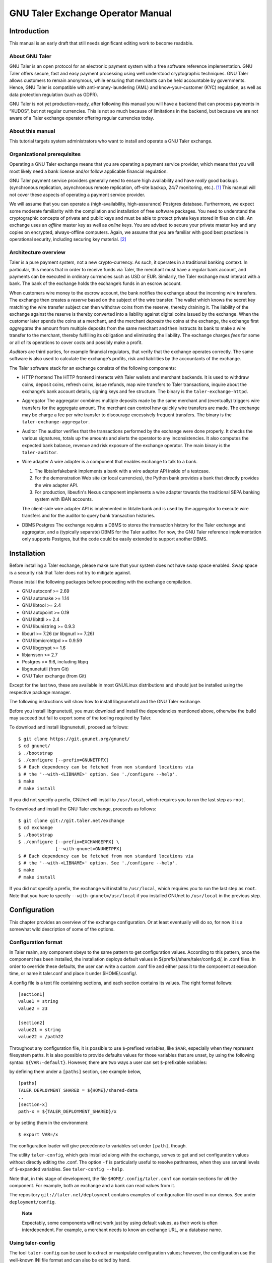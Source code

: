 ..
  This file is part of GNU TALER.

  Copyright (C) 2014-2020 Taler Systems SA

  TALER is free software; you can redistribute it and/or modify it under the
  terms of the GNU General Public License as published by the Free Software
  Foundation; either version 2.1, or (at your option) any later version.

  TALER is distributed in the hope that it will be useful, but WITHOUT ANY
  WARRANTY; without even the implied warranty of MERCHANTABILITY or FITNESS FOR
  A PARTICULAR PURPOSE.  See the GNU General Public License for more details.

  You should have received a copy of the GNU General Public License along with
  TALER; see the file COPYING.  If not, see <http://www.gnu.org/licenses/>

  @author Christian Grothoff

GNU Taler Exchange Operator Manual
##################################

Introduction
============

This manual is an early draft that still needs significant editing work
to become readable.

About GNU Taler
---------------

GNU Taler is an open protocol for an electronic payment system with a
free software reference implementation. GNU Taler offers secure, fast
and easy payment processing using well understood cryptographic
techniques. GNU Taler allows customers to remain anonymous, while
ensuring that merchants can be held accountable by governments. Hence,
GNU Taler is compatible with anti-money-laundering (AML) and
know-your-customer (KYC) regulation, as well as data protection
regulation (such as GDPR).

GNU Taler is not yet production-ready, after following this manual you
will have a backend that can process payments in “KUDOS”, but not
regular currencies. This is not so much because of limitations in the
backend, but because we are not aware of a Taler exchange operator
offering regular currencies today.

About this manual
-----------------

This tutorial targets system administrators who want to install and
operate a GNU Taler exchange.

Organizational prerequisites
----------------------------

Operating a GNU Taler exchange means that you are operating a payment
service provider, which means that you will most likely need a bank
license and/or follow applicable financial regulation.

GNU Taler payment service providers generally need to ensure high
availability and have *really* good backups (synchronous replication,
asynchronous remote replication, off-site backup, 24/7 monitoring,
etc.). [1]_ This manual will not cover these aspects of operating a
payment service provider.

We will assume that you can operate a (high-availability,
high-assurance) Postgres database. Furthermore, we expect some moderate
familiarity with the compilation and installation of free software
packages. You need to understand the cryptographic concepts of private
and public keys and must be able to protect private keys stored in files
on disk. An exchange uses an *offline* master key as well as *online*
keys. You are advised to secure your private master key and any copies
on encrypted, always-offline computers. Again, we assume that you are
familiar with good best practices in operational security, including
securing key material. [2]_

Architecture overview
---------------------

Taler is a pure payment system, not a new crypto-currency. As such, it
operates in a traditional banking context. In particular, this means
that in order to receive funds via Taler, the merchant must have a
regular bank account, and payments can be executed in ordinary
currencies such as USD or EUR. Similarly, the Taler exchange must
interact with a bank. The bank of the exchange holds the exchange’s
funds in an escrow account.

When customers wire money to the escrow account, the bank notifies the
exchange about the incoming wire transfers. The exchange then creates a
*reserve* based on the subject of the wire transfer. The wallet which
knows the secret key matching the wire transfer subject can then
withdraw coins from the reserve, thereby draining it. The liability of
the exchange against the reserve is thereby converted into a liability
against digital coins issued by the exchange. When the customer later
spends the coins at a merchant, and the merchant *deposits* the coins at
the exchange, the exchange first *aggregates* the amount from multiple
deposits from the same merchant and then instructs its bank to make a
wire transfer to the merchant, thereby fulfilling its obligation and
eliminating the liability. The exchange charges *fees* for some or all
of its operations to cover costs and possibly make a profit.

*Auditors* are third parties, for example financial regulators, that
verify that the exchange operates correctly. The same software is also
used to calculate the exchange’s profits, risk and liabilities by the
accountants of the exchange.

The Taler software stack for an exchange consists of the following
components:

-  HTTP frontend
   The HTTP frontend interacts with Taler wallets and merchant backends.
   It is used to withdraw coins, deposit coins, refresh coins, issue
   refunds, map wire transfers to Taler transactions, inquire about the
   exchange’s bank account details, signing keys and fee structure. The
   binary is the ``taler-exchange-httpd``.

-  Aggregator
   The aggregator combines multiple deposits made by the same merchant
   and (eventually) triggers wire transfers for the aggregate amount.
   The merchant can control how quickly wire transfers are made. The
   exchange may be charge a fee per wire transfer to discourage
   excessively frequent transfers. The binary is the
   ``taler-exchange-aggregator``.

-  Auditor
   The auditor verifies that the transactions performed by the exchange
   were done properly. It checks the various signatures, totals up the
   amounts and alerts the operator to any inconsistencies. It also
   computes the expected bank balance, revenue and risk exposure of the
   exchange operator. The main binary is the ``taler-auditor``.

-  Wire adapter
   A wire adapter is a component that enables exchange to talk to a bank.

   (1) The libtalerfakebank implements a bank with a wire adapter API
       inside of a testcase.
   (2) For the demonstration Web site (or local currencies),
       the Python bank provides a bank that directly provides
       the wire adapter API.
   (3) For production, libeufin's Nexus component implements a wire
       adapter towards the traditional SEPA banking system with IBAN
       accounts.

   The client-side wire adapter API is implemented in libtalerbank and
   is used by the aggregator to execute wire transfers and for the
   auditor to query bank transaction histories.

-  DBMS
   Postgres
   The exchange requires a DBMS to stores the transaction history for
   the Taler exchange and aggregator, and a (typically separate) DBMS
   for the Taler auditor. For now, the GNU Taler reference implementation
   only supports Postgres, but the code could be easily extended to
   support another DBMS.

Installation
============

Before installing a Taler exchange, please make sure that your
system does not have swap space enabled.  Swap space is a security
risk that Taler does not try to mitigate against.

Please install the following packages before proceeding with the
exchange compilation.

-  GNU autoconf >= 2.69

-  GNU automake >= 1.14

-  GNU libtool >= 2.4

-  GNU autopoint >= 0.19

-  GNU libltdl >= 2.4

-  GNU libunistring >= 0.9.3

-  libcurl >= 7.26 (or libgnurl >= 7.26)

-  GNU libmicrohttpd >= 0.9.59

-  GNU libgcrypt >= 1.6

-  libjansson >= 2.7

-  Postgres >= 9.6, including libpq

-  libgnunetutil (from Git)

-  GNU Taler exchange (from Git)

Except for the last two, these are available in most GNU/Linux
distributions and should just be installed using the respective package
manager.

The following instructions will show how to install libgnunetutil and
the GNU Taler exchange.

Before you install libgnunetutil, you must download and install the
dependencies mentioned above, otherwise the build may succeed but fail
to export some of the tooling required by Taler.

To download and install libgnunetutil, proceed as follows:

::

   $ git clone https://git.gnunet.org/gnunet/
   $ cd gnunet/
   $ ./bootstrap
   $ ./configure [--prefix=GNUNETPFX]
   $ # Each dependency can be fetched from non standard locations via
   $ # the '--with-<LIBNAME>' option. See './configure --help'.
   $ make
   # make install

If you did not specify a prefix, GNUnet will install to ``/usr/local``,
which requires you to run the last step as ``root``.

To download and install the GNU Taler exchange, proceeds as follows:

::

   $ git clone git://git.taler.net/exchange
   $ cd exchange
   $ ./bootstrap
   $ ./configure [--prefix=EXCHANGEPFX] \
                 [--with-gnunet=GNUNETPFX]
   $ # Each dependency can be fetched from non standard locations via
   $ # the '--with-<LIBNAME>' option. See './configure --help'.
   $ make
   # make install

If you did not specify a prefix, the exchange will install to
``/usr/local``, which requires you to run the last step as ``root``.
Note that you have to specify ``--with-gnunet=/usr/local`` if you
installed GNUnet to ``/usr/local`` in the previous step.

Configuration
=============

This chapter provides an overview of the exchange configuration. Or at
least eventually will do so, for now it is a somewhat wild description
of some of the options.

Configuration format
--------------------

In Taler realm, any component obeys to the same pattern to get
configuration values. According to this pattern, once the component has
been installed, the installation deploys default values in
${prefix}/share/taler/config.d/, in .conf files. In order to override
these defaults, the user can write a custom .conf file and either pass
it to the component at execution time, or name it taler.conf and place
it under $HOME/.config/.

A config file is a text file containing sections, and each section
contains its values. The right format follows:

::

   [section1]
   value1 = string
   value2 = 23

   [section2]
   value21 = string
   value22 = /path22

Throughout any configuration file, it is possible to use ``$``-prefixed
variables, like ``$VAR``, especially when they represent filesystem
paths. It is also possible to provide defaults values for those
variables that are unset, by using the following syntax:
``${VAR:-default}``. However, there are two ways a user can set
``$``-prefixable variables:

by defining them under a ``[paths]`` section, see example below,

::

   [paths]
   TALER_DEPLOYMENT_SHARED = ${HOME}/shared-data
   ..
   [section-x]
   path-x = ${TALER_DEPLOYMENT_SHARED}/x

or by setting them in the environment:

::

   $ export VAR=/x

The configuration loader will give precedence to variables set under
``[path]``, though.

The utility ``taler-config``, which gets installed along with the
exchange, serves to get and set configuration values without directly
editing the .conf. The option ``-f`` is particularly useful to resolve
pathnames, when they use several levels of ``$``-expanded variables. See
``taler-config --help``.

Note that, in this stage of development, the file
``$HOME/.config/taler.conf`` can contain sections for *all* the
component. For example, both an exchange and a bank can read values from
it.

The repository ``git://taler.net/deployment`` contains examples of
configuration file used in our demos. See under ``deployment/config``.

   **Note**

   Expectably, some components will not work just by using default
   values, as their work is often interdependent. For example, a
   merchant needs to know an exchange URL, or a database name.

.. _Using-taler_002dconfig-exchange:

Using taler-config
------------------

The tool ``taler-config`` can be used to extract or manipulate
configuration values; however, the configuration use the well-known INI
file format and can also be edited by hand.

Run

::

   $ taler-config -s $SECTION

to list all of the configuration values in section ``$SECTION``.

Run

::

   $ taler-config -s $section -o $option

to extract the respective configuration value for option ``$option`` in
section ``$section``.

Finally, to change a setting, run

::

   $ taler-config -s $section -o $option -V $value

to set the respective configuration value to ``$value``. Note that you
have to manually restart the Taler backend after you change the
configuration to make the new configuration go into effect.

Some default options will use $-variables, such as ``$DATADIR`` within
their value. To expand the ``$DATADIR`` or other $-variables in the
configuration, pass the ``-f`` option to ``taler-config``. For example,
compare:

::

   $ taler-config -s ACCOUNT-bank \
                  -o WIRE_RESPONSE
   $ taler-config -f -s ACCOUNT-bank \
                  -o WIRE_RESPONSE

While the configuration file is typically located at
``$HOME/.config/taler.conf``, an alternative location can be specified
to ``taler-merchant-httpd`` and ``taler-config`` using the ``-c``
option.

.. _Keying:

Keying
------

The exchange works with three types of keys:

-  master key

-  sign keys

-  denomination keys (see section Coins)

-  MASTER_PRIV_FILE: Path to the exchange’s master private file.

-  MASTER_PUBLIC_KEY: Must specify the exchange’s master public key.

.. _Serving:

Serving
-------

The exchange can serve HTTP over both TCP and UNIX domain socket.

The following values are to be configured in the section [exchange]:

-  serve: must be set to tcp to serve HTTP over TCP, or unix to serve
   HTTP over a UNIX domain socket

-  port: Set to the TCP port to listen on if serve Is tcp.

-  unixpath: set to the UNIX domain socket path to listen on if serve Is
   unix

-  unixpath_mode: number giving the mode with the access permission MASK
   for the unixpath (i.e. 660 = rw-rw—-).

.. _Currency:

Currency
--------

The exchange supports only one currency. This data is set under the
respective option currency in section [taler].

.. _Bank-account:

Bank account
------------

To configure a bank account in Taler, we need to furnish four pieces of
information:

-  The ``payto://`` URL of the bank account, which uniquely idenfies the
   account. Examples for such URLs include
   ``payto://sepa/CH9300762011623852957`` for a bank account in the
   single European payment area (SEPA) or
   ``payto://x-taler-bank/localhost:8080/2`` for the 2nd bank account a
   the Taler bank demonstrator running at ``localhost`` on port 8080.
   The first part of the URL following ``payto://`` (“sepa” or
   “x-taler-bank”) is called the wire method.

-  A file containing the signed JSON-encoded bank account details for
   the /wire API. This is necessary as Taler supports offline signing
   for bank accounts for additional security.

-  Finally, the exchange needs to be provided resources for authentication
   to the respective banking service. The format in which the
   authentication information is currently a username and password
   for HTTP basic authentication, or nothing for the fakebank.

You can configure multiple accounts for an exchange by creating sections
starting with “account-” for the section name. You can ENABLE for each
account whether it should be used, and for what (incoming or outgoing
wire transfers):

::

   [account-1]
   URL = "payto://sepa/CH9300762011623852957"
   WIRE_RESPONSE = ${TALER_CONFIG_HOME}/account-1.json

   # Wire method supported for merchants, i.e. "IBAN" or
   # "x-taler-bank"
   METHOD = <method>

   # Use for exchange-aggregator (outgoing transfers)
   ENABLE_DEBIT = YES
   # Use for exchange-wirewatch (and listed in /wire)
   ENABLE_CREDIT = YES

   # Authentication options for exchange bank account go here.
   # (Next sections have examples of authentication mechanisms)
   TALER_BANK_AUTH_METHOD = basic
   USERNAME = exchange
   PASSWORD = super-secure


The command line tool taler-exchange-wire is used to create the
``account-1.json`` file. For example, the utility may be invoked as
follows to create all of the WIRE_RESPONSE files (in the locations
specified by the configuration):

::

   $ taler-exchange-wire

The generated file will be echoed by the exchange when serving
/wire [3]_ requests.

.. _Wire-fee-structure:

Wire fee structure
~~~~~~~~~~~~~~~~~~

.. meta::
  :keywords: wire fee
  :keywords: fee

For each wire method (“sepa” or “x-taler-wire”) the
exchange configuration must specify applicable wire fees. This is done
in configuration sections of the format ``fees-METHOD``. There are two
types of fees, simple wire fees and closing fees. Wire fees apply
whenever the aggregator transfers funds to a merchant. Closing fees
apply whenever the exchange closes a reserve (sending back funds to the
customer). The fees must be constant for a full year, which is specified
as part of the name of the option.

::

   [fees-iban]
   WIRE-FEE-2018 = EUR:0.01
   WIRE-FEE-2019 = EUR:0.01
   CLOSING-FEE-2018 = EUR:0.01
   CLOSING-FEE-2019 = EUR:0.01

   [fees-x-taler-bank]
   WIRE-FEE-2018 = KUDOS:0.01
   WIRE-FEE-2019 = KUDOS:0.01
   CLOSING-FEE-2018 = KUDOS:0.01
   CLOSING-FEE-2019 = KUDOS:0.01

.. _Database:

Database
--------

The option db under section [exchange] gets the DB backend’s name the
exchange is going to use. So far, only db = postgres is supported. After
choosing the backend, it is mandatory to supply the connection string
(namely, the database name). This is possible in two ways:

-  via an environment variable: TALER_EXCHANGEDB_POSTGRES_CONFIG.

-  via configuration option CONFIG, under section [exchangedb-BACKEND].
   For example, the demo exchange is configured as follows:

::

   [exchange]
   ...
   DB = postgres
   ...

   [exchangedb-postgres]
   CONFIG = postgres:///talerdemo

.. _Coins-denomination-keys:

Coins (denomination keys)
-------------------------

Sections specifying denomination (coin) information start with ``coin_``.
By convention, the name continues with "$CURRENCY_[$SUBUNIT]_$VALUE",
i.e. ``[coin_eur_ct_10]`` for a 10 cent piece. However, only the ``coin_``
prefix is mandatory. Each ``coin_``-section must then have the following
options:

-  value: How much is the coin worth, the format is
   CURRENCY:VALUE.FRACTION. For example, a 10 cent piece is "EUR:0.10".

-  duration_withdraw: How long can a coin of this type be withdrawn?
   This limits the losses incurred by the exchange when a denomination
   key is compromised.

-  duration_overlap: What is the overlap of the withdrawal timespan for
   this coin type?

-  duration_spend: How long is a coin of the given type valid? Smaller
   values result in lower storage costs for the exchange.

-  fee_withdraw: What does it cost to withdraw this coin? Specified
   using the same format as value.

-  fee_deposit: What does it cost to deposit this coin? Specified using
   the same format as value.

-  fee_refresh: What does it cost to refresh this coin? Specified using
   the same format as value.

-  rsa_keysize: How many bits should the RSA modulus (product of the two
   primes) have for this type of coin.

.. _Keys-duration:

Keys duration
-------------

Both signkeys and denom keys have a starting date. The option
lookahead_provide, under section [exchange], is such that only keys
whose starting date is younger than lookahead_provide will be issued by
the exchange.

signkeys. The option lookahead_sign is such that, being t the time when
taler-exchange-keyup is run, taler-exchange-keyup will generate n
signkeys, where t + (n \* signkey_duration) = t + lookahead_sign. In
other words, we generate a number of keys which is sufficient to cover a
period of lookahead_sign. As for the starting date, the first generated
key will get a starting time of t, and the j-th key will get a starting
time of x + signkey_duration, where x is the starting time of the
(j-1)-th key.

denom keys. The option lookahead_sign is such that, being t the time
when taler-exchange-keyup is run, taler-exchange-keyup will generate n
denom keys for each denomination, where t + (n \* duration_withdraw) = t
+ lookahead_sign. In other words, for each denomination, we generate a
number of keys which is sufficient to cover a period of lookahead_sign.
As for the starting date, the first generated key will get a starting
time of t, and the j-th key will get a starting time of x +
duration_withdraw, where x is the starting time of the (j-1)-th key.

To change these settings, edit the following values in section
[exchange]:

-  SIGNKEY_DURATION: How long should one signing key be used?

-  LOOKAHEAD_SIGN: How much time we want to cover with our signing keys?
   Note that if SIGNKEY_DURATION is bigger than LOOKAHEAD_SIGN,
   ``taler-exchange-keyup`` will generate a quantity of signing keys
   which is sufficient to cover all the gap.


Terms of Service
----------------

The exchange has an endpoint "/terms" to return the terms of service
(in legal language) of the exchange operator.  The wallet will show
those terms of service to the user when the user is first withdrawing
coins.  Terms of service are optional for experimental deployments,
if none are configured, the exchange will return a simple statement
saying that there are no terms of service available.

To configure the terms of service response, there are two options
in the [exchange] section:

-   TERMS_ETAG: The current "Etag" to return for the terms of service.
    This value must be changed whenever the terms of service are
    updated. A common value to use would be a version number.
    Note that if you change the TERMS_ETAG, you MUST also provide
    the respective files in TERMS_DIR (see below).
-   TERMS_DIR: The directory that contains the terms of service.
    The files in the directory must be readable to the exchange
    process.

The TERMS_DIR directory structure must follow a particular layout.
First, inside of TERMS_DIR, there should be sub-directories using
two-letter language codes like "en", "de", or "jp".  Each of these
directories would then hold translations of the current terms of
service into the respective language.  Empty directories are
permitted in case translations are not available.

Then, inside each language directory, files with the name of the
value set as the TERMS_ETAG must be provided. The extension of
each of the files should be typical for the respective mime type.
The set of supported mime types is currently hard-coded in the
exchange, and includes HTML, PDF and TXT files. If other files are
present, the exchange may show a warning on startup.

Example
~~~~~~~

A sample file structure for a TERMS_ETAG of "v1" would be:

-   TERMS_DIR/en/v1.txt
-   TERMS_DIR/en/v1.html
-   TERMS_DIR/en/v1.pdf
-   TERMS_DIR/de/v1.txt
-   TERMS_DIR/de/v1.html
-   TERMS_DIR/de/v1.pdf
-   TERMS_DIR/fr/v1.pdf

If the user requests an HTML with language preferences "fr" followed by "en",
the exchange would return "TERMS_DIR/en/v1.html" lacking an HTML version in
French.


.. _Deployment:

Deployment
==========

This chapter describes how to deploy the exchange once it has been
properly configured.


.. _Keys-generation:

Keys generation
---------------

Once the configuration is properly set up, all the keys can be generated
by the tool ``taler-exchange-keyup``. The following command generates
denomkeys and signkeys, plus the "blob" that is to be signed by the
auditor.

::

   taler-exchange-keyup -o blob

*blob* contains data about denomkeys that the exchange operator needs to
get signed by every auditor he wishes (or is forced to) work with.

In a normal scenario, an auditor must have some way of receiving the
blob to sign (Website, manual delivery, ..). Nonetheless, the exchange
admin can fake an auditor signature — for testing purposes — by running
the following command

::

   taler-auditor-sign -m EXCHANGE_MASTER_PUB -r BLOB -u AUDITOR_URL -o OUTPUT_FILE

Those arguments are all mandatory.

-  ``EXCHANGE_MASTER_PUB`` the base32 Crockford-encoded exchange’s
   master public key. Typically, this value lies in the configuration
   option ``[exchange]/master_public_key``.

-  ``BLOB`` the blob generated in the previous step.

-  ``AUDITOR_URL`` the URL that identifies the auditor.

-  ``OUTPUT_FILE`` where on the disk the signed blob is to be saved.

``OUTPUT_FILE`` must then be copied into the directory specified by the
option ``AUDITOR_BASE_DIR`` under the section ``[exchangedb]``. Assuming
``AUDITOR_BASE_DIR = ${HOME}/.local/share/taler/auditors``, the
following command will "add" the auditor identified by ``AUDITOR_URL``
to the exchange.

::

   cp OUTPUT_FILE ${HOME}/.local/share/taler/auditors

If the auditor has been correctly added, the exchange’s ``/keys``
response must contain an entry in the ``auditors`` array mentioning the
auditor’s URL.

.. _Database-upgrades:

Database upgrades
-----------------

Currently, there is no way to upgrade the database between Taler
versions.

The exchange database can be re-initialized using:

::

   $ taler-exchange-dbinit -r

However, running this command will result in all data in the database
being lost, which may result in significant financial liabilities as the
exchange can then not detect double-spending. Hence this operation must
not be performed in a production system.

.. _Diagnostics:

Diagnostics
===========

This chapter includes various (very unpolished) sections on specific
topics that might be helpful to understand how the exchange operates,
which files should be backed up. The information may also be helpful for
diagnostics.

.. _Reserve-management:

Reserve management
------------------

Incoming transactions to the exchange’s provider result in the creation
or update of reserves, identified by their reserve key. The command line
tool taler-exchange-reservemod allows create and add money to reserves
in the exchange’s database.

.. _Database-Scheme:

Database Scheme
---------------

The exchange database must be initialized using taler-exchange-dbinit.
This tool creates the tables required by the Taler exchange to operate.
The tool also allows you to reset the Taler exchange database, which is
useful for test cases but should never be used in production. Finally,
taler-exchange-dbinit has a function to garbage collect a database,
allowing administrators to purge records that are no longer required.

The database scheme used by the exchange look as follows:

.. image:: exchange-db.png

.. _Signing-key-storage:

Signing key storage
-------------------

The private online signing keys of the exchange are stored in a
subdirectory "signkeys/" of the "KEYDIR" which is an option in the
"[exchange]" section of the configuration file. The filename is the
starting time at which the signing key can be used in microseconds since
the Epoch. The file format is defined by the struct
TALER_EXCHANGEDB_PrivateSigningKeyInformationP:

::

   struct TALER_EXCHANGEDB_PrivateSigningKeyInformationP {
      struct TALER_ExchangePrivateKeyP signkey_priv;
      struct TALER_ExchangeSigningKeyValidityPS issue;
   };

.. _Denomination-key-storage:

Denomination key storage
------------------------

The private denomination keys of the exchange are store in a
subdirectory "denomkeys/" of the "KEYDIR" which is an option in the
"[exchange]" section of the configuration file. "denomkeys/" contains
further subdirectories, one per denomination. The specific name of the
subdirectory under "denomkeys/" is ignored by the exchange. However, the
name is important for the "taler-exchange-keyup" tool that generates the
keys. The tool combines a human-readable encoding of the denomination
(i.e. for EUR:1.50 the prefix would be "EUR_1_5-", or for EUR:0.01 the
name would be "EUR_0_01-") with a postfix that is a truncated
Crockford32 encoded hash of the various attributes of the denomination
key (relative validity periods, fee structure and key size). Thus, if
any attributes of a coin change, the name of the subdirectory will also
change, even if the denomination remains the same.

Within this subdirectory, each file represents a particular denomination
key. The filename is the starting time at which the signing key can be
used in microseconds since the Epoch. The format on disk begins with a
struct TALER_EXCHANGEDB_DenominationKeyInformationP giving the
attributes of the denomination key and the associated signature with the
exchange’s long-term offline key:

::

   struct TALER_EXCHANGEDB_DenominationKeyInformationP {
     struct TALER_MasterSignatureP signature;
     struct TALER_DenominationKeyValidityPS properties;
   };

This is then followed by the variable-size RSA private key in
libgcrypt’s S-expression format, which can be decoded using
GNUNET_CRYPTO_rsa_private_key_decode().

.. _Revocations:

Revocations
~~~~~~~~~~~

When an exchange goes out of business or detects that the private key of
a denomination key pair has been compromised, it may revoke some or all
of its denomination keys. At this point, the hashes of the revoked keys
must be returned as part of the ``/keys`` response under “recoup”.
Wallets detect this, and then return unspent coins of the respective
denomination key using the ``/recoup`` API.

When a denomination key is revoked, a revocation file is placed into the
respective subdirectory of “denomkeys/”. The file has the same prefix as
the file that stores the struct
TALER_EXCHANGEDB_DenominationKeyInformationP information, but is
followed by the “.rev” suffix. It contains a 64-byte EdDSA signature
made with the master key of the exchange with purpose
``TALER_SIGNATURE_MASTER_DENOMINATION_KEY_REVOKED``. If such a file is
present, the exchange must check the signature and if it is valid treat
the respective denomination key as revoked.

Revocation files can be generated using the ``taler-exchange-keyup``
command-line tool using the ``-r`` option. The Taler auditor will
instruct operators to generate revocations if it detects a key
compromise (which is possible more coins of a particular denomination
were deposited than issued).

It should be noted that denomination key revocations should only happen
under highly unusual (“emergency”) conditions and not under normal
conditions.

.. _Auditor-signature-storage:

Auditor signature storage
-------------------------

Signatures from auditors are stored in the directory specified in the
exchange configuration section "exchangedb" under the option
"AUDITOR_BASE_DIR". The exchange does not care about the specific names
of the files in this directory.

Each file must contain a header with the public key information of the
auditor, the master public key of the exchange, and the number of signed
denomination keys:

::

   struct AuditorFileHeaderP {
     struct TALER_AuditorPublicKeyP apub;
     struct TALER_MasterPublicKeyP mpub;
     uint32_t dki_len;
   };

This is then followed by dki_len signatures of the auditor of type
struct TALER_AuditorSignatureP, which are then followed by another
dki_len blocks of type struct TALER_DenominationKeyValidityPS. The
auditor’s signatures must be signatures over the information of the
corresponding denomination key validity structures embedded in a struct
TALER_ExchangeKeyValidityPS structure using the
TALER_SIGNATURE_AUDITOR_EXCHANGE_KEYS purpose.


.. [1]
   Naturally, you could operate a Taler exchange for a toy currency
   without any real value on low-cost setups like a Raspberry Pi, but we
   urge you to limit the use of such setups to research and education as
   with GNU Taler data loss instantly results in financial losses.

.. [2]
   The current implementation does not make provisions for secret
   splitting. Still, the use of a hardware security module (HSM) for
   protecting private keys is adviseable, so please contact the
   developers for HSM integration support.

.. [3]
   https://api.taler.net/api-exchange.html#wire-req



.. _Benchmarking:

Benchmarking
============

This chapter describes how to run the Taler exchange benchmark.
The benchmark can be used to measure the performance of the exchange
by running a (possibly large) number of simulated clients against one
Taler deployment with a bank, exchange and auditor.  For the bank, both
a "fakebank" (``-f``) and a "Pythonbank" deployment are currently supported.
The taler-exchange-benchmark program can launch all required services
and clients, or only launch the parallel clients (``-m``), for example for
distributed testing over a network.

For each *parallel* (``-p``) client, a number of *reserves* (``-r``) is first established by
**transfering** money from a "user" account (42) to the Exchange's account
with the respective reserve public key as wire subject.  Next, the
client will **withdraw** a *number of coins* (``-n``) from the reserve and
**deposit** them. Additionally, a *fraction* (``-R``) of the dirty coins will then be
subject to **refreshing**.  For some deposits, the auditor will receive
**deposit confirmations**.

Operations that are not covered today include closing reserves, refunds and
recoups.

The existing ``benchmark.conf`` file in ``src/benchmark/`` can be used as a
starting point for a configuration to run the benchmark. The existing
configuration file only requires that the ``talercheck`` database already
exists and will launch all required services locally as needed.
Note that by default the benchmark requires that the database is already
initialized using ``taler-exchange-keyup``.

You can run a first simple benchmark using:

::

   $ createdb talercheck # if it does not yet exist
   $ taler-exchange-keyup -c benchmark.conf
   $ taler-exchange-benchmark -c benchmark.conf -p 4 -r 1 -n 10

This will run 4 parallel clients withdrawing 10 coins from 1 reserve and then
depositing those coins. The default refresh probability is 10 percent.  Note
that the tiny run should only take a few seconds, most of it will be spent in
the setup of the original key material. For meaningful runs, all three values
should likely be increased.

The output of ``taler-exchange-benchmark`` will include for each parallel
client the total time spent in each of the major operations, possible
repetitions (i.e. if the operation failed the first time), total execution
time (operating system and user space) and other details.

Naturally, additional instrumentation (including using features of the
Postgres database itself) may help discover performance issues.
